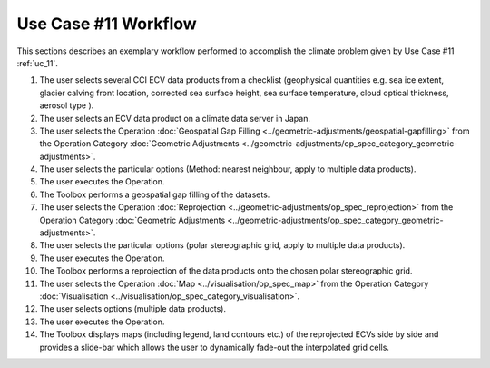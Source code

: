 Use Case #11 Workflow
=====================

This sections describes an exemplary workflow performed to accomplish the climate problem given by
Use Case #11 :ref:`uc_11`.

#.	The user selects several CCI ECV data products from a checklist (geophysical quantities e.g. sea ice extent, glacier calving front location, corrected sea surface height, sea surface temperature, cloud optical thickness, aerosol type ).
#.	The user selects an ECV data product on a climate data server in Japan. 
#.	The user selects the Operation :doc:`Geospatial Gap Filling <../geometric-adjustments/geospatial-gapfilling>` from the Operation Category :doc:`Geometric Adjustments <../geometric-adjustments/op_spec_category_geometric-adjustments>`.
#.	The user selects the particular options (Method: nearest neighbour, apply to multiple data products).
#.	The user executes the Operation.
#.	The Toolbox performs a geospatial gap filling of the datasets.
#.	The user selects the Operation :doc:`Reprojection <../geometric-adjustments/op_spec_reprojection>` from the Operation Category :doc:`Geometric Adjustments <../geometric-adjustments/op_spec_category_geometric-adjustments>`.
#.	The user selects the particular options (polar stereographic grid, apply to multiple data products).
#.	The user executes the Operation.
#.	The Toolbox performs a reprojection of the data products onto the chosen polar stereographic grid.
#.	The user selects the Operation :doc:`Map <../visualisation/op_spec_map>` from the Operation Category :doc:`Visualisation <../visualisation/op_spec_category_visualisation>`.
#.	The user selects options (multiple data products).
#.	The user executes the Operation.
#.	The Toolbox displays maps (including legend, land contours etc.) of the reprojected ECVs side by side and provides a slide-bar which allows the user to dynamically fade-out the interpolated grid cells. 
